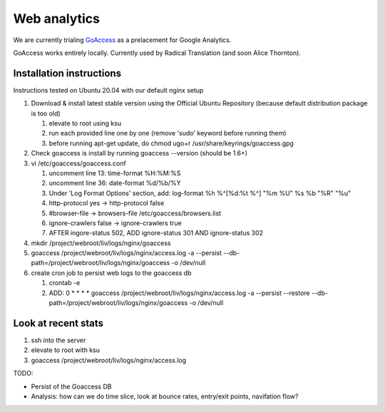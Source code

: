 Web analytics
=============

We are currently trialing `GoAccess <https://goaccess.io/>`_ as a prelacement for Google Analytics.

GoAccess works entirely locally. Currently used by Radical Translation (and soon Alice Thornton).

Installation instructions
-------------------------

Instructions tested on Ubuntu 20.04 with our default nginx setup

1. Download & install latest stable version using the Official Ubuntu Repository (because default distribution package is too old)

   1. elevate to root using ksu
   2. run each provided line one by one (remove 'sudo' keyword before running them)
   3. before running apt-get update, do chmod ugo+r /usr/share/keyrings/goaccess.gpg

2. Check goaccess is install by running goaccess --version (should be 1.6+)
3. vi /etc/goaccess/goaccess.conf

   1. uncomment line 13: time-format %H:%M:%S
   2. uncomment line 36: date-format %d/%b/%Y
   3. Under 'Log Format Options' section, add: log-format  %h %^[%d:%t %^] "%m %U" %s %b "%R" "%u"
   4. http-protocol yes -> http-protocol false
   5. #browser-file -> browsers-file /etc/goaccess/browsers.list
   6. ignore-crawlers false -> ignore-crawlers true
   7. AFTER ingore-status 502, ADD ignore-status 301 AND ignore-status 302
   
4. mkdir /project/webroot/liv/logs/nginx/goaccess
5. goaccess /project/webroot/liv/logs/nginx/access.log -a --persist --db-path=/project/webroot/liv/logs/nginx/goaccess -o /dev/null
6. create cron job to persist web logs to the goaccess db

   1. crontab -e
   2. ADD: 0 * * * * goaccess /project/webroot/liv/logs/nginx/access.log -a --persist --restore --db-path=/project/webroot/liv/logs/nginx/goaccess -o /dev/null

Look at recent stats
--------------------


1. ssh into the server
2. elevate to root with ksu
3. goaccess /project/webroot/liv/logs/nginx/access.log

  
TODO:

* Persist of the Goaccess DB
* Analysis: how can we do time slice, look at bounce rates, entry/exit points, navifation flow?




